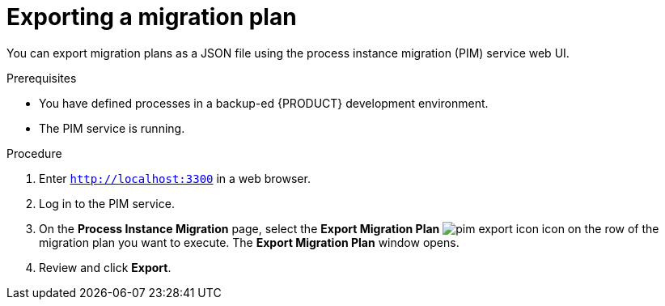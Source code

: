 [id='process-instance-migration-exporting-plan-proc']
= Exporting a migration plan

You can export migration plans as a JSON file using the process instance migration (PIM) service web UI.

.Prerequisites
* You have defined processes in a backup-ed {PRODUCT} development environment.
* The PIM service is running.

.Procedure
. Enter `http://localhost:3300` in a web browser.
. Log in to the PIM service.
. On the *Process Instance Migration* page, select the *Export Migration Plan* image:processes/pim-export-icon.png[] icon on the row of the migration plan you want to execute. The *Export Migration Plan* window opens.
. Review and click *Export*.
